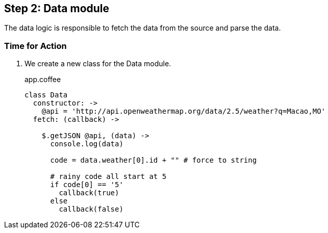 == Step 2: Data module

The data logic is responsible to fetch the data from the source and parse the data.



=== Time for Action

1. We create a new class for the Data module.
+
.app.coffee
[source,coffeescript]
----
class Data
  constructor: ->
    @api = 'http://api.openweathermap.org/data/2.5/weather?q=Macao,MO'
  fetch: (callback) ->

    $.getJSON @api, (data) ->
      console.log(data)

      code = data.weather[0].id + "" # force to string

      # rainy code all start at 5
      if code[0] == '5'
        callback(true)
      else
        callback(false)
----
